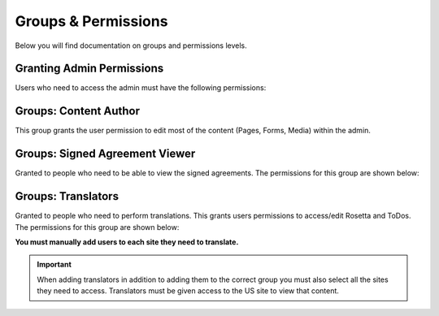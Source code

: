 .. This Source Code Form is subject to the terms of the Mozilla Public
.. License, v. 2.0. If a copy of the MPL was not distributed with this
.. file, You can obtain one at http://mozilla.org/MPL/2.0/.

.. _groups-permissions:


Groups & Permissions
====================

Below you will find documentation on groups and permissions levels.


Granting Admin Permissions
---------------------------------

Users who need to access the admin must have the following permissions:

.. image:: images/permissions-login.png


Groups: Content Author
------------------------
This group grants the user permission to edit most of the
content (Pages, Forms, Media) within the admin.


Groups: Signed Agreement Viewer
---------------------------------

Granted to people who need to be able to view the signed agreements. The permissions
for this group are shown below:

.. image:: images/group-agreement.png


Groups: Translators
---------------------

Granted to people who need to perform translations. This  grants users permissions
to access/edit Rosetta and ToDos. The permissions for this group are shown below:

.. image:: images/group-translators.png



**You must manually add users to each site they need to translate.**

.. Important::
    When adding translators in addition to adding them to the correct group
    you must also select all the sites they need to access. Translators must be
    given access to the US site to view that content.

.. image:: images/group-sitepermissions.png
